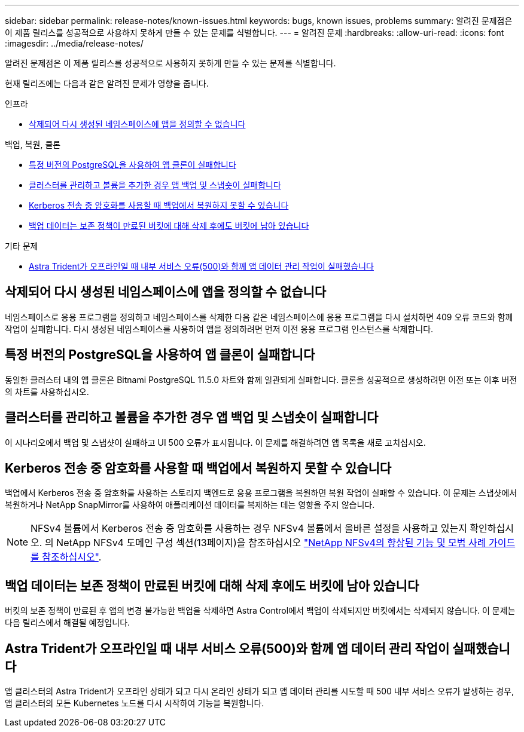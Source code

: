 ---
sidebar: sidebar 
permalink: release-notes/known-issues.html 
keywords: bugs, known issues, problems 
summary: 알려진 문제점은 이 제품 릴리스를 성공적으로 사용하지 못하게 만들 수 있는 문제를 식별합니다. 
---
= 알려진 문제
:hardbreaks:
:allow-uri-read: 
:icons: font
:imagesdir: ../media/release-notes/


[role="lead"]
알려진 문제점은 이 제품 릴리스를 성공적으로 사용하지 못하게 만들 수 있는 문제를 식별합니다.

현재 릴리즈에는 다음과 같은 알려진 문제가 영향을 줍니다.

.인프라
* <<삭제되어 다시 생성된 네임스페이스에 앱을 정의할 수 없습니다>>


.백업, 복원, 클론
* <<특정 버전의 PostgreSQL을 사용하여 앱 클론이 실패합니다>>
* <<클러스터를 관리하고 볼륨을 추가한 경우 앱 백업 및 스냅숏이 실패합니다>>
* <<Kerberos 전송 중 암호화를 사용할 때 백업에서 복원하지 못할 수 있습니다>>
* <<백업 데이터는 보존 정책이 만료된 버킷에 대해 삭제 후에도 버킷에 남아 있습니다>>


.기타 문제
* <<Astra Trident가 오프라인일 때 내부 서비스 오류(500)와 함께 앱 데이터 관리 작업이 실패했습니다>>




== 삭제되어 다시 생성된 네임스페이스에 앱을 정의할 수 없습니다

네임스페이스로 응용 프로그램을 정의하고 네임스페이스를 삭제한 다음 같은 네임스페이스에 응용 프로그램을 다시 설치하면 409 오류 코드와 함께 작업이 실패합니다. 다시 생성된 네임스페이스를 사용하여 앱을 정의하려면 먼저 이전 응용 프로그램 인스턴스를 삭제합니다.



== 특정 버전의 PostgreSQL을 사용하여 앱 클론이 실패합니다

동일한 클러스터 내의 앱 클론은 Bitnami PostgreSQL 11.5.0 차트와 함께 일관되게 실패합니다. 클론을 성공적으로 생성하려면 이전 또는 이후 버전의 차트를 사용하십시오.



== 클러스터를 관리하고 볼륨을 추가한 경우 앱 백업 및 스냅숏이 실패합니다

이 시나리오에서 백업 및 스냅샷이 실패하고 UI 500 오류가 표시됩니다. 이 문제를 해결하려면 앱 목록을 새로 고치십시오.



== Kerberos 전송 중 암호화를 사용할 때 백업에서 복원하지 못할 수 있습니다

백업에서 Kerberos 전송 중 암호화를 사용하는 스토리지 백엔드로 응용 프로그램을 복원하면 복원 작업이 실패할 수 있습니다. 이 문제는 스냅샷에서 복원하거나 NetApp SnapMirror를 사용하여 애플리케이션 데이터를 복제하는 데는 영향을 주지 않습니다.


NOTE: NFSv4 볼륨에서 Kerberos 전송 중 암호화를 사용하는 경우 NFSv4 볼륨에서 올바른 설정을 사용하고 있는지 확인하십시오. 의 NetApp NFSv4 도메인 구성 섹션(13페이지)을 참조하십시오 https://www.netapp.com/media/16398-tr-3580.pdf["NetApp NFSv4의 향상된 기능 및 모범 사례 가이드 를 참조하십시오"^].



== 백업 데이터는 보존 정책이 만료된 버킷에 대해 삭제 후에도 버킷에 남아 있습니다

버킷의 보존 정책이 만료된 후 앱의 변경 불가능한 백업을 삭제하면 Astra Control에서 백업이 삭제되지만 버킷에서는 삭제되지 않습니다. 이 문제는 다음 릴리스에서 해결될 예정입니다.



== Astra Trident가 오프라인일 때 내부 서비스 오류(500)와 함께 앱 데이터 관리 작업이 실패했습니다

앱 클러스터의 Astra Trident가 오프라인 상태가 되고 다시 온라인 상태가 되고 앱 데이터 관리를 시도할 때 500 내부 서비스 오류가 발생하는 경우, 앱 클러스터의 모든 Kubernetes 노드를 다시 시작하여 기능을 복원합니다.
